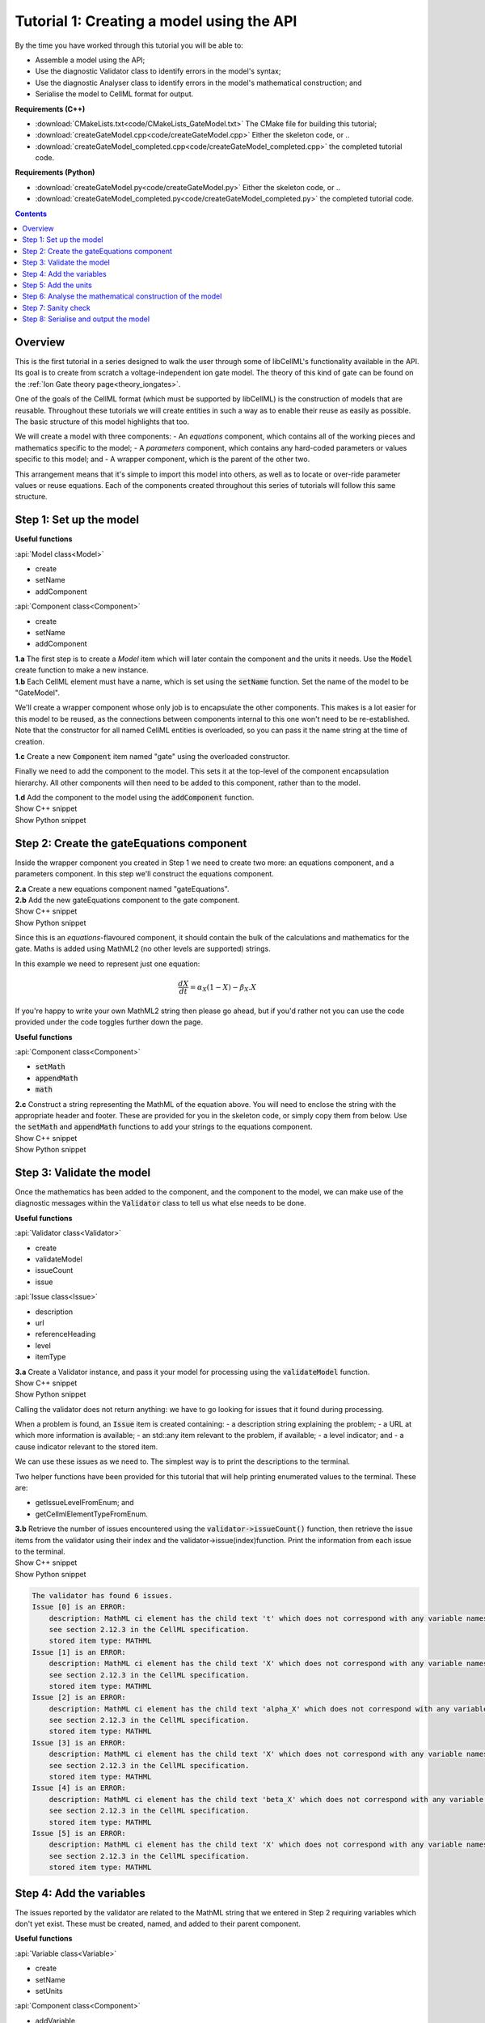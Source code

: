 ..  _combine_createGateModel:

Tutorial 1: Creating a model using the API
==========================================

.. container:: shortlist

    By the time you have worked through this tutorial you will be able to:

    - Assemble a model using the API; 
    - Use the diagnostic Validator class to identify errors in the model's syntax; 
    - Use the diagnostic Analyser class to identify errors in the model's mathematical construction; and
    - Serialise the model to CellML format for output.

.. container:: shortlist

    **Requirements (C++)**

    - :download:`CMakeLists.txt<code/CMakeLists_GateModel.txt>` The CMake file for building this tutorial;
    - :download:`createGateModel.cpp<code/createGateModel.cpp>` Either the skeleton code, or ..
    - :download:`createGateModel_completed.cpp<code/createGateModel_completed.cpp>` the completed tutorial code.

.. container:: shortlist

    **Requirements (Python)**

    - :download:`createGateModel.py<code/createGateModel.py>` Either the skeleton code, or ..
    - :download:`createGateModel_completed.py<code/createGateModel_completed.py>` the completed tutorial code.

.. contents:: Contents
    :local:

Overview
--------
This is the first tutorial in a series designed to walk the user through some of libCellML's functionality available in the API.
Its goal is to create from scratch a voltage-independent ion gate model.
The theory of this kind of gate can be found on the :ref:`Ion Gate theory page<theory_iongates>`.

One of the goals of the CellML format (which must be supported by libCellML) is the construction of models that are reusable.
Throughout these tutorials we will create entities in such a way as to enable their reuse as easily as possible.  
The basic structure of this model highlights that too.

.. container:: shortlist

    We will create a model with three components:
    - An *equations* component, which contains all of the working pieces and mathematics specific to the model;
    - A *parameters* component, which contains any hard-coded parameters or values specific to this model; and
    - A wrapper component, which is the parent of the other two.

This arrangement means that it's simple to import this model into others, as well as to locate or over-ride parameter values or reuse equations.
Each of the components created throughout this series of tutorials will follow this same structure.

Step 1: Set up the model
------------------------

.. container:: useful

    **Useful functions**

    :api:`Model class<Model>`

    - create
    - setName
    - addComponent

    :api:`Component class<Component>`

    - create
    - setName
    - addComponent

.. container:: dothis

    **1.a** The first step is to create a `Model` item which will later contain the component and the units it needs.
    Use the :code:`Model` create function to make a new instance.

.. container:: dothis

    **1.b** Each CellML element must have a name, which is set using the :code:`setName` function.
    Set the name of the model to be "GateModel".
    
We'll create a wrapper component whose only job is to encapsulate the other components.
This makes is a lot easier for this model to be reused, as the connections between components internal to this one won't need to be re-established.
Note that the constructor for all named CellML entities is overloaded, so you can pass it the name string at the time of creation.

.. container:: dothis

    **1.c** Create a new :code:`Component` item named "gate" using the overloaded constructor.

Finally we need to add the component to the model.  
This sets it at the top-level of the component encapsulation hierarchy.
All other components will then need to be added to this component, rather than to the model.

.. container:: dothis

    **1.d** Add the component to the model using the :code:`addComponent` function.

.. container:: toggle

    .. container:: header

        Show C++ snippet

    .. literalinclude:: ../combine2020/code/createGateModel_completed.cpp
        :language: c++
        :start-at: //  1.a
        :end-before: // end 1

.. container:: toggle

    .. container:: header

        Show Python snippet

    .. literalinclude:: ../combine2020/code/createGateModel_completed.py
        :language: python
        :start-at: #  1.a
        :end-before: # end 1

Step 2: Create the gateEquations component
------------------------------------------
Inside the wrapper component you created in Step 1 we need to create two more: an equations component, and a parameters component.
In this step we'll construct the equations component.

.. container:: dothis

    **2.a** Create a new equations component named "gateEquations".

.. container:: dothis

    **2.b** Add the new gateEquations component to the gate component.

.. container:: toggle

    .. container:: header

        Show C++ snippet

    .. literalinclude:: ../combine2020/code/createGateModel_completed.cpp
        :language: c++
        :start-at: //  2.a
        :end-before: //  2.c

.. container:: toggle

    .. container:: header

        Show Python snippet

    .. literalinclude:: ../combine2020/code/createGateModel_completed.py
        :language: python
        :start-at: #  2.a
        :end-before: #  2.c

Since this is an *equations*-flavoured component, it should contain the bulk of the calculations and mathematics for the gate.
Maths is added using MathML2 (no other levels are supported) strings.  

In this example we need to represent just one equation:

.. math::

    \frac{dX}{dt} = \alpha_{X}\left( 1 - X \right) - \beta_{X}.X

If you're happy to write your own MathML2 string then please go ahead, but if you'd rather not you can use the code provided under the code toggles further down the page.

.. container:: useful

    **Useful functions**

    :api:`Component class<Component>`

    - :code:`setMath`
    - :code:`appendMath`
    - :code:`math`

.. container:: dothis

    **2.c** Construct a string representing the MathML of the equation above.
    You will need to enclose the string with the appropriate header and footer.
    These are provided for you in the skeleton code, or simply copy them from below.
    Use the :code:`setMath` and :code:`appendMath` functions to add your strings to the equations component.

.. container:: toggle

    .. container:: header

        Show C++ snippet

    .. literalinclude:: ../combine2020/code/createGateModel_completed.cpp
        :language: c++
        :start-at: //  2.c
        :end-before: // end 2

.. container:: toggle

    .. container:: header

        Show Python snippet

    .. literalinclude:: ../combine2020/code/createGateModel_completed.py
        :language: python
        :start-at: #  2.c
        :end-before: # end 2

Step 3: Validate the model
--------------------------
Once the mathematics has been added to the component, and the component to the model, we can make use of the diagnostic messages within the :code:`Validator` class to tell us what else needs to be done.

.. container:: useful

    **Useful functions**

    :api:`Validator class<Validator>`

    - create
    - validateModel
    - issueCount
    - issue

    :api:`Issue class<Issue>`

    - description
    - url
    - referenceHeading
    - level
    - itemType

.. container:: dothis

    **3.a** Create a Validator instance, and pass it your model for processing using the :code:`validateModel` function.

.. container:: toggle

    .. container:: header

        Show C++ snippet

    .. literalinclude:: ../combine2020/code/createGateModel_completed.cpp
        :language: c++
        :start-at: //  3.a
        :end-before: // end 3.a

.. container:: toggle

    .. container:: header

        Show Python snippet

    .. literalinclude:: ../combine2020/code/createGateModel_completed.py
        :language: python
        :start-at: #  3.a
        :end-before: # end 3.a

Calling the validator does not return anything: we have to go looking for issues that it found during processing.

.. container:: shortlist

    When a problem is found, an :code:`Issue` item is created containing:
    - a description string explaining the problem;
    - a URL at which more information is available;
    - an std::any item relevant to the problem, if available;
    - a level indicator; and
    - a cause indicator relevant to the stored item.

We can use these issues as we need to.
The simplest way is to print the descriptions to the terminal.

Two helper functions have been provided for this tutorial that will help printing enumerated values to the terminal.  These are:

.. container:: shortlist

    - getIssueLevelFromEnum; and
    - getCellmlElementTypeFromEnum. 

.. container:: dothis

    **3.b** Retrieve the number of issues encountered using the :code:`validator->issueCount()` function, then retrieve the issue items from the validator using their index and the validator->issue(index)function.
    Print the information from each issue to the terminal.
    
.. container:: toggle

    .. container:: header

        Show C++ snippet

    .. literalinclude:: ../combine2020/code/createGateModel_completed.cpp
        :language: c++
        :start-at: //  3.b
        :end-before: //  3.c

.. container:: toggle

    .. container:: header

        Show Python snippet

    .. literalinclude:: ../combine2020/code/createGateModel_completed.py
        :language: python
        :start-at: #  3.b
        :end-before: #  3.c

.. code-block:: terminal

    The validator has found 6 issues.
    Issue [0] is an ERROR:
        description: MathML ci element has the child text 't' which does not correspond with any variable names present in component 'gateEquations'.
        see section 2.12.3 in the CellML specification.
        stored item type: MATHML
    Issue [1] is an ERROR:
        description: MathML ci element has the child text 'X' which does not correspond with any variable names present in component 'gateEquations'.
        see section 2.12.3 in the CellML specification.
        stored item type: MATHML
    Issue [2] is an ERROR:
        description: MathML ci element has the child text 'alpha_X' which does not correspond with any variable names present in component 'gateEquations'.
        see section 2.12.3 in the CellML specification.
        stored item type: MATHML
    Issue [3] is an ERROR:
        description: MathML ci element has the child text 'X' which does not correspond with any variable names present in component 'gateEquations'.
        see section 2.12.3 in the CellML specification.
        stored item type: MATHML
    Issue [4] is an ERROR:
        description: MathML ci element has the child text 'beta_X' which does not correspond with any variable names present in component 'gateEquations'.
        see section 2.12.3 in the CellML specification.
        stored item type: MATHML
    Issue [5] is an ERROR:
        description: MathML ci element has the child text 'X' which does not correspond with any variable names present in component 'gateEquations'.
        see section 2.12.3 in the CellML specification.
        stored item type: MATHML

Step 4: Add the variables
-------------------------
The issues reported by the validator are related to the MathML string that we entered in Step 2 requiring variables which don't yet exist.
These must be created, named, and added to their parent component.

.. container:: useful

    **Useful functions**

    :api:`Variable class<Variable>`

    - create
    - setName
    - setUnits

    :api:`Component class<Component>`

    - addVariable

.. container:: dothis

    **4.a** Create :code:`Variable` items whose names match those listed above.  
    Add these missing variables to the equations component.

.. container:: toggle

    .. container:: header

        Show C++ snippet

    .. literalinclude:: ../combine2020/code/createGateModel_completed.cpp
        :language: c++
        :start-at: //  4.a 
        :end-before: //  4.b

.. container:: toggle

    .. container:: header

        Show Python snippet

    .. literalinclude:: ../combine2020/code/createGateModel_completed.py
        :language: python
        :start-at: #  4.a
        :end-before: #  4.b

.. container:: dothis

    **4.b** Validate the model again.
    Note that you can use the helper function :code:`printIssues` with the validator as the argument to save repeating the code from 3.b each time.
    Expect errors relating to missing units.

.. container:: toggle

    .. container:: header

        Show C++ snippet

    .. literalinclude:: ../combine2020/code/createGateModel_completed.cpp
        :language: c++
        :start-at: //  4.b 
        :end-before: //  end 4

.. container:: toggle

    .. container:: header

        Show Python snippet

    .. literalinclude:: ../combine2020/code/createGateModel_completed.py
        :language: python
        :start-at: #  4.b
        :end-before: #  end 4

.. code-block:: terminal

    Issue [0] is an ERROR:
        description: CellML identifiers must contain one or more basic Latin alphabetic characters.
        see section 1.3.1.1 in the CellML specification.
        stored item type: UNDEFINED
    Issue [1] is an ERROR:
        description: Variable 't' in component 'gateEquations' does not have a valid units attribute. The attribute given is ''.
        see section 2.8.1.2 in the CellML specification.
        stored item type: VARIABLE
    ... etc ...

Step 5: Add the units
---------------------
The validator has reported that the four variables are missing units attributes.  
In this example none of the units exist yet, so we need to create all of them. 

.. container:: shortlist

The variables' units should be:

- t, time has units of *milliseconds*
- X, gate status has units of *dimensionless*
- alpha_X and beta_X, rates, have units of *per millisecond*.

.. container:: useful

    **Useful functions**

    :api:`Units class<Units>`

    - create
    - setName
    - addUnit
    - name

    :api:`Model class<Model>`

    - addUnits

    :api:`Variable class<Variable>`

    - setUnits
    - units

.. container:: dothis

    **5.a** Create two new :code:`Units` items with names of "ms" and "per_ms".
    These will represent units of milliseconds and per millisecond respectively.
    
Some basic units have been defined and built into libCellML, others you can define by combining the built-in ones using scaling factors and exponents, or you can define your own from scratch if need be.
Please read the :ref:`Understanding units<aside_units>` page for more detailed information, but for now let's look at a simple example that defines a :code:`Units` item representing millivolts.

.. tabs::

    .. code-tab:: c++

        // Declare, name, and define a millivolt units item.
        auto mV = libcellml::Units::create("mV");

        // The manner of specification here is agnostic: all three definitions are identical.
        mV->addUnit("volt", "milli");  // reference unit, built-in prefix string
        // OR
        mV->addUnit("volt", -3);       // reference unit, prefix as an integer
        // OR
        mV->addUnit("volt", 1.0, 1, 0.001);  // reference unit, prefix, exponent, multiplier

    .. code-block:: py

        from libcellml import Units

        # Declare, name, and define a millivolt units item.
        mV = Units("mV")

        # The manner of specification here is agnostic: all three definitions are identical.
        mV.addUnit("second", "milli")   # reference unit and built-in prefix
        # OR
        mV.addUnit("second", -3)        # reference unit, prefix
        # OR
        mV.addUnit("second", 1, 1.0, 0.001)   # reference unit, prefix, exponent, multiplier

.. container:: dothis

    **5.b** Following the example above, define the units of millisecond and per millisecond by adding the appropriate unit items.

.. container:: toggle

    .. container:: header

        Show C++ snippet

    .. literalinclude:: ../combine2020/code/createGateModel_completed.cpp
        :language: c++
        :start-at: //  5.a 
        :end-before: //  5.c

.. container:: toggle

    .. container:: header

        Show Python snippet

    .. literalinclude:: ../combine2020/code/createGateModel_completed.py
        :language: python
        :start-at: #  5.a
        :end-before: #  5.c

.. container:: dothis

    **5.c** Add the units to the model (not the component) so that other components can make use of them too.

.. container:: dothis

    **5.d** Use the :code:`setUnits` function to associate the units you've created with the appropriate variables.

.. container:: dothis

    **5.e** Validate again, and expect no errors.

.. container:: toggle

    .. container:: header

        Show C++ snippet

    .. literalinclude:: ../combine2020/code/createGateModel_completed.cpp
        :language: c++
        :start-at: //  5.c
        :end-before: //  end 5

.. container:: toggle

    .. container:: header

        Show Python snippet

    .. literalinclude:: ../combine2020/code/createGateModel_completed.py
        :language: python
        :start-at: #  5.c
        :end-before: #  end 5

Step 6: Analyse the mathematical construction of the model
----------------------------------------------------------

.. container:: useful

    **Useful functions**

    :api:`Analyser class<Analyser>`

    - create
    - analyseModel
    - issueCount
    - issue

.. container:: dothis

    **6.a** Create an :code:`Analyser` item and submit the model for processing. 

.. container:: dothis

    **6.b** Just like the Validator class, the Analyser class keeps track of issues. 
    Retrieve these and print to the terminal using the same helper function as earlier.
    Expect errors related to un-computed variables and missing initial values.

.. container:: toggle

    .. container:: header

        Show C++ snippet

    .. literalinclude:: ../combine2020/code/createGateModel_completed.cpp
        :language: c++
        :start-at: //  6.a
        :end-before: //  end 6.b

.. container:: toggle

    .. container:: header

        Show Python snippet

    .. literalinclude:: ../combine2020/code/createGateModel_completed.py
        :language: python
        :start-at: #  6.a
        :end-before: #  end 6.b

.. code-block:: terminal

    Recorded 3 issues:
    Issue [0] is an ERROR:
        description: Variable 'X' in component 'gateEquations' is used in an ODE, but it is not initialised.
        stored item type: VARIABLE
    Issue [1] is an ERROR:
        description: Variable 'alpha_X' in component 'gateEquations' is not computed.
        stored item type: VARIABLE
    Issue [2] is an ERROR:
        description: Variable 'beta_X' in component 'gateEquations' is not computed.
        stored item type: VARIABLE

In order to avoid hard-coding values here, we will need to connect to external values to initialise the "X" variable and provide the value for "alpha_X" and "beta_X".

.. container:: shortlist

    This means three things need to happen:
    - we need to create an external component to hold variable values;
    - we need to create external variables in that component; 
    - we need to specify the connections between variables; and
    - we need to permit external connections on the variables.

This is the reason for the second internal component, the *parameters* component.

.. container:: dothis

    **6.c** Create a component which will store the hard-coded values for initialisation.
    Name it "gateParameters", and add it to the top-level gate component as a sibling of the gateEquations component.

.. container:: useful

    **Useful functions**

    :api:`Variable class<Variable>`

    - setInitialValue
    - addEquivalence

    :api:`Component class<Component>`

    - variable

    :api:`Model class<Model>`

    - component

.. container:: dothis

    **6.d** Create appropriate variables in this component, and set their units.
    Use the :code:`setInitialValue` function to initialise the variables.
    **TODO** What values to give?

.. container:: toggle

    .. container:: header

        Show C++ snippet

    .. literalinclude:: ../combine2020/code/createGateModel_completed.cpp
        :language: c++
        :start-at: //  4.c
        :end-before: //  4.e

.. container:: toggle

    .. container:: header

        Show Python snippet

    .. literalinclude:: ../combine2020/code/createGateModel_completed.py
        :language: python
        :start-at: #  4.c
        :end-before: #  4.e

So far in this tutorial we've only been creating items, defining them, and adding to their parent items.
Now for the first time we will need to retrieve a child item from its parent.
This can be done in one of two ways: either by the child's index or by its name.
There is more information about interacting with collections of items on the :ref:`Understanding collections of items<examples_understand_collections>` page.

Two particularly useful idioms are shown below.

.. tabs::

    .. code-tab:: c++

        // Retrieve Units named "myUnits" from a model and set as the units for a variable named "myVariable".
        myVariable->setUnits(myModel->units("myUnits"));

        // Retrieve a great-grandchild component by following the hierarchy of the encapsulation structure:
        auto grandson = model->component("grandfather")->component("daddy")->component("son");

        // Short-cut to retrieve the component with the given name from anywhere in the encapsulation hierarchy:
        auto granddaughter = model->component("granddaughter", true);

    .. code-tab:: py

        # Retrieve Units named "myUnits" from a model and set as the units for a variable named "myVariable".
        myVariable.setUnits(myModel.units('myUnits'))

        # Retrieve a great-grandchild component by following the hierarchy of the encapsulation structure:
        grandson = model->component('grandfather')->component('daddy')->component('son');

        # Short-cut to retrieve the component with the given name from anywhere in the encapsulation hierarchy:
        granddaughter = model->component('granddaughter', true)

.. container:: dothis

    **6.e** Specify a variable equivalence between the gate equations variables and the parameter variables of the same name.
    Validate the model again, expecting errors related to the variable interface types.

.. container:: toggle

    .. container:: header

        Show C++ snippet

    .. literalinclude:: ../combine2020/code/createGateModel_completed.cpp
        :language: c++
        :start-at: //  4.e
        :end-before: //  4.f

.. container:: toggle

    .. container:: header

        Show Python snippet

    .. literalinclude:: ../combine2020/code/createGateModel_completed.py
        :language: python
        :start-at: #  4.e
        :end-before: #  4.f

.. code-block:: terminal

    Recorded 6 issues:
    Issue [0] is an ERROR:
        description: Variable 'alpha_X' in component 'gateEquations' has no interface type set. The interface type required is 'public'.
        see section 3.10.8 in the CellML specification.
        stored item type: VARIABLE
    ... etc ...

.. container:: useful

    **Useful functions**

    :api:`Model class<Model>`

    - fixVariableInterfaces

    :api:`Variable class<Variable>`

    - setInterfaceType

.. container:: dothis

    **6.f** Set the variable interface type according to the recommendation from the validator.
    This can either be done individually using the :code:`setInterfaceType` function on each variable, or en masse for all the model's variable interfaces using its :code:`fixVariableInterfaces` function.
    Validate and analyse again, expecting no errors. 

.. container:: toggle

    .. container:: header

        Show C++ snippet

    .. literalinclude:: ../combine2020/code/createGateModel_completed.cpp
        :language: c++
        :start-at: //  6.e
        :end-before: //  end 6.f

.. container:: toggle

    .. container:: header

        Show Python snippet

    .. literalinclude:: ../combine2020/code/createGateModel_completed.py
        :language: python
        :start-at: #  6.e
        :end-before: #  end 6.f

Step 7: Sanity check
--------------------

.. container:: useful

    **Useful functions**

    There's a helper function provided for these tutorials which will print the model to the terminal.
    Use :code:`printModel(Model, bool)` function to print the contents of the given :code:`Model`.
    The second optional argument indicates whether or not to print the MathML strings in the components too.

.. container:: dothis

    **7.a** Print the model to the terminal using the helper function :code:`printModel`.

.. code-block:: terminal

    MODEL: 'GateModel'
    UNITS: 2 custom units
        [0]: ms
        [1]: per_ms
    COMPONENTS: 1 components
        [0]: gate
            VARIABLES: 0 variables
            COMPONENT gate has 2 child components:
                [0]: gateEquations
                    VARIABLES: 4 variables
                        [0]: t [ms]
                        [1]: alpha_X [per_ms]
                              └──> gateParameters:alpha [per_ms]
                        [2]: beta_X [per_ms]
                              └──> gateParameters:beta [per_ms]
                        [3]: X [dimensionless]
                              └──> gateParameters:X [dimensionless]
                [1]: gateParameters
                    VARIABLES: 3 variables
                        [0]: X [dimensionless], initial = 0
                              └──> gateEquations:X [dimensionless]
                        [1]: alpha [per_ms], initial = 0.1
                              └──> gateEquations:alpha_X [per_ms]
                        [2]: beta [per_ms], initial = 0.5
                              └──> gateEquations:beta_X [per_ms]

Looking at the printout we see that the top-level component named "gate" has no variables.  
Even though this is clearly a valid situation (as proved by 6.f), it's not
going to make this model easy to reuse.
We need to make sure that any input and output variables are also connected into the top level gate component.  

.. container:: dothis

    **7.b** Create intermediate variables for time t and gate status X in the gate component, and ensure they have a public and private interface to enable two-way connection.
    You will also need to set a public and private connection onto t and X in the equations component too, or repeat the call to fix the model's interfaces as in step 6.f.

.. container:: toggle

    .. container:: header

        Show C++ snippet

    .. literalinclude:: ../combine2020/code/createGateModel_completed.cpp
        :language: c++
        :start-at: //  7.b
        :end-before: //  7.c

.. container:: toggle

    .. container:: header

        Show Python snippet

    .. literalinclude:: ../combine2020/code/createGateModel_completed.py
        :language: python
        :start-at: #  7.b
        :end-before: #  7.c

.. container:: dothis

    **7.c** Connect the intermediate variables to their respective partners in the equations component, and recheck the model.

.. container:: toggle

    .. container:: header

        Show C++ snippet

    .. literalinclude:: ../combine2020/code/createGateModel_completed.cpp
        :language: c++
        :start-at: //  7.c
        :end-before: //  end 7

.. container:: toggle

    .. container:: header

        Show Python snippet

    .. literalinclude:: ../combine2020/code/createGateModel_completed.py
        :language: python
        :start-at: #  7.c
        :end-before: #  end 7

Step 8: Serialise and output the model
--------------------------------------
The :code:`Printer` class in libCellML takes the stored instance of a :code:`Model` item and creates a string representing its serialisation into CellML code.  

.. container:: dothis

    **8.a** Create a :code:`Printer` instance and use it to serialise the model into a string.
    Write this string to a file called "GateModel.cellml".

.. container:: toggle

    .. container:: header

        Show C++ snippet

    .. literalinclude:: ../combine2020/code/createGateModel_completed.cpp
        :language: c++
        :start-at: //  8.a
        :end-before: //  end 8

.. container:: toggle

    .. container:: header

        Show Python snippet

    .. literalinclude:: ../combine2020/code/createGateModel_completed.py
        :language: python
        :start-at: #  8.a
        :end-before: #  end 8

